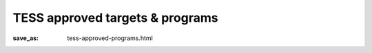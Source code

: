 TESS approved targets & programs
################################
:save_as: tess-approved-programs.html




